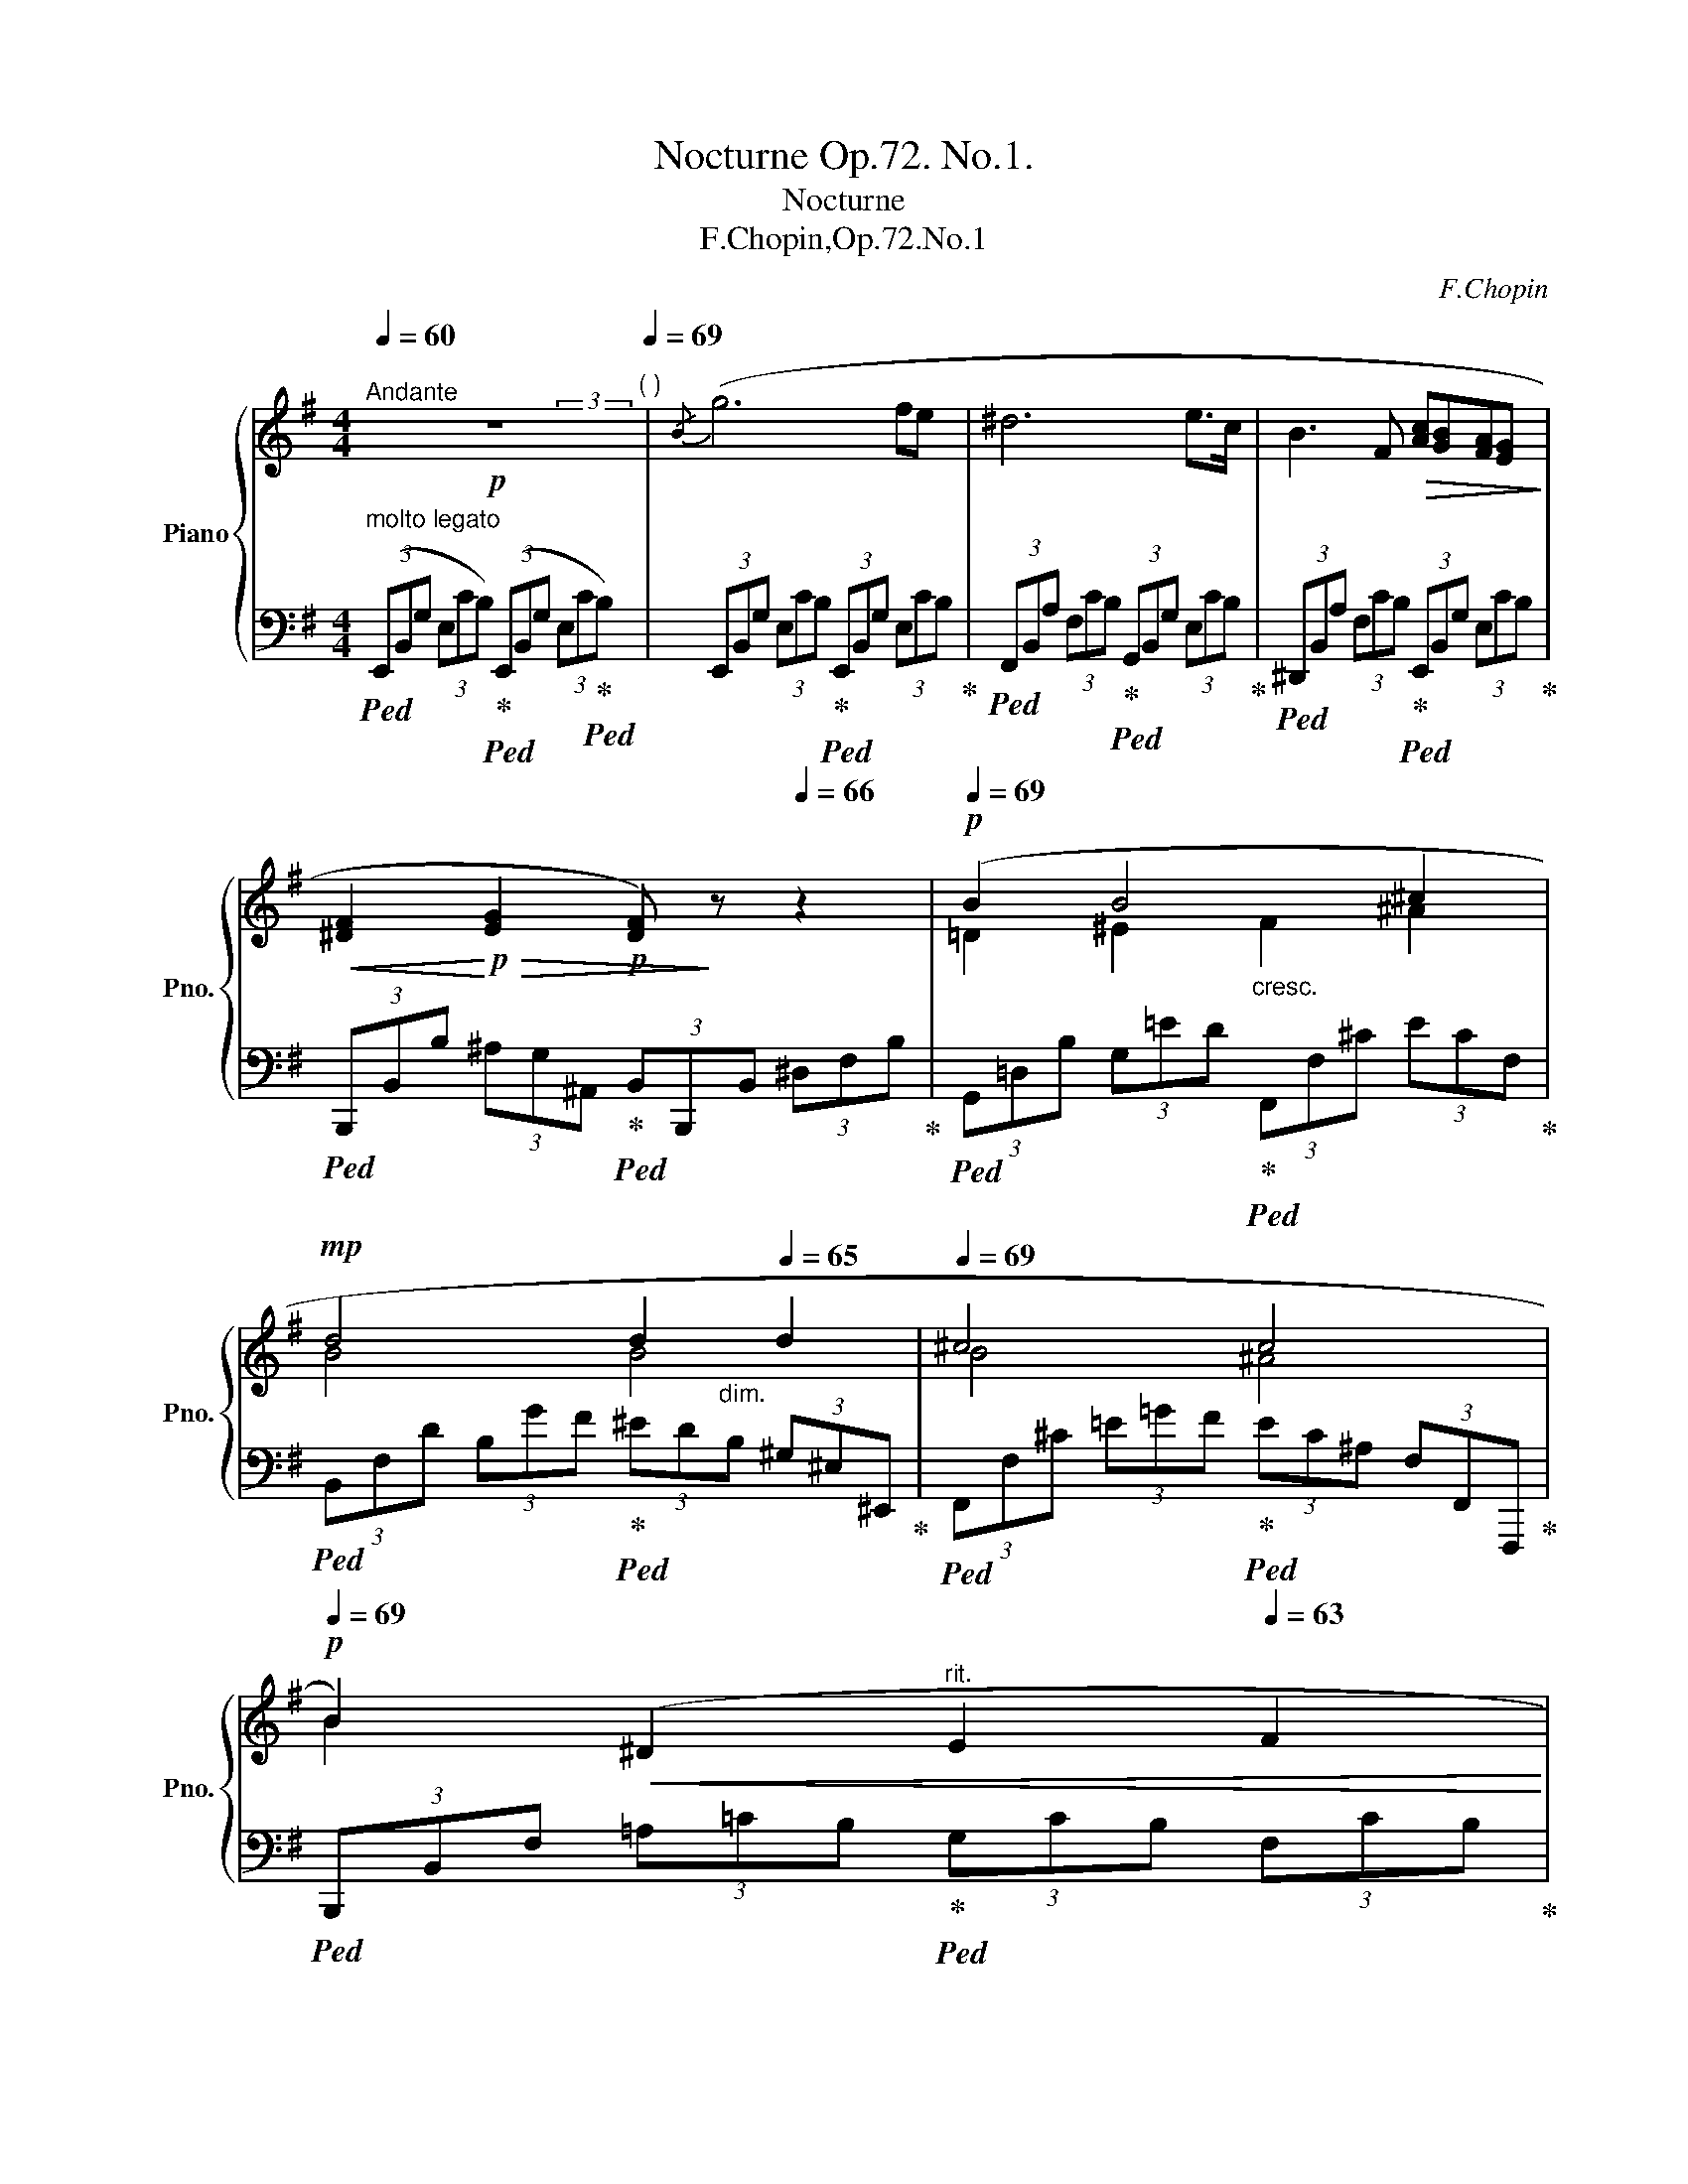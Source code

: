 X:1
T:Nocturne Op.72. No.1.
T:Nocturne
T:F.Chopin,Op.72.No.1
C:F.Chopin
%%score { ( 1 2 4 ) | ( 3 5 ) }
L:1/8
Q:1/4=60
M:4/4
K:G
V:1 treble nm="Piano" snm="Pno."
V:2 treble 
V:4 treble 
V:3 bass 
V:5 bass 
V:1
!p!"^Andante" z8[Q:1/4=66][Q:1/4=69]"^( )" |{/B} (g6 fe | ^d6 e>c | B3 F!>(! [Ac][GB][FA][EG]!>)! | %4
!<(! [^DF]2!<)!!p!!>(! [EG]2!p! [DF])!>)! z[Q:1/4=66] z2 |!p![Q:1/4=69] (B2 B4 ^c2 | %6
!mp! d4[Q:1/4=67] d2[Q:1/4=65] d2 |[Q:1/4=69] ^c4 c4[Q:1/4=66][Q:1/4=63][Q:1/4=60] | %8
!p![Q:1/4=69] B2)!<(! (^D2"^rit."[Q:1/4=66] E2[Q:1/4=63] F2!<)! | %9
"^a tempo"[Q:1/4=69]!mf! ([Gg]6) [Ff][Ee] | %10
 [^D^d]4-[Q:1/4=67]!<(! (3[Dd][Ee][Ff][Q:1/4=65] (3[Ff][Gg][Aa]!<)! | %11
!mf![Q:1/4=69] b3) (B[Q:1/4=67] B2[Q:1/4=65] (3BAG | %12
[Q:1/4=69] [^DF]2[Q:1/4=64] (3[EG-][Ge][Ge][Q:1/4=69]!>(! [F^d]4)!>)! |!p! (=d6 c2- | %14
 cBTAG!p! G2) (GG |!p!!<(! A2 AA!p! A2) AA!<)! |!mp!"_cresc." B2 BB!mf! B2 [B^c]2 | %17
!f! [Bd]4[Q:1/4=67] ^c4[Q:1/4=65] |!mp![Q:1/4=69] (^d4!>(! e2 B2!>)! |!mp! ^A4 B4- | %20
 B4[Q:1/4=66] ^A4[Q:1/4=63] |[Q:1/4=69] B4) z4 |!mp! ([B^d]4{/[A^c]} [Ac]4 | %23
{/[^GB]} [GB]6)"_cresc." ([A^c]2 | [^A^c]3 [B^d][Q:1/4=66] [ce][df][Q:1/4=63][e=g][eg] | %25
!mf![Q:1/4=69] [eg]2 [^df]4) z2 |!f! ([^DB^d]4 [DA^c]3 [DAB] | ^c2 B4) (B2 | ^A8 | %29
!mp! [F=A]6)[Q:1/4=60] z2[Q:1/4=50][Q:1/4=40][Q:1/4=65][Q:1/4=56] | %30
[Q:1/4=69]"^a tempo"!f!{/B} g6 (TB/^A/B/e/ | ^d6)!<(! (6:4:6(Te/^d/e/f/g/a/!<)! | %32
 b6)!<(! (6:4:6(Tb/^c'/^d'/e'/f'/[Q:1/4=40]g'/!<)! | %33
[Q:1/4=69]!f!{/^d} !>!f'2[Q:1/4=46]!>(! (8:4:8e'/^c'/[Q:1/4=60]^a/g/e/[Q:1/4=66]^c/^A/!>)!E/[Q:1/4=69]!mf!"_dim." B2)[Q:1/4=66] z2[Q:1/4=63] | %34
[Q:1/4=60]!mp! (D2[Q:1/4=56]{EFGA} (3BBB[Q:1/4=60] B2[Q:1/4=40]!<(! (10:8:10T^A/4^G/4[Q:1/4=60]A/4B/4[Q:1/4=63]^c/4d/4e/4[Q:1/4=66]f/4^g/4^a/4!<)! | %35
[Q:1/4=69]!mf! b4)"^"!8va(! (b4[Q:1/4=66][Q:1/4=63]{^ab^c'}[Q:1/4=60] | %36
 !trill(!T^c'4[Q:1/4=66] !trill(!Tc'2!mp![Q:1/4=46]!<(! (11:8:11^b/4c'/4[Q:1/4=52]d'/4^d'/4e'/4^e'/4[Q:1/4=63]f'/4g'/4^g'/4[Q:1/4=66]=a'/4^a'/4!<)![Q:1/4=63][Q:1/4=60] | %37
!mf![Q:1/4=69] [bb']2)!8va)! (^D2[Q:1/4=66] E2[Q:1/4=63] F2[Q:1/4=60] | %38
!f! ([Gg]6) [Ff][Ee][Q:1/4=69] | %39
 [^D^d]4-!<(! (3[Dd][Ee][Ff][Q:1/4=66] (3:2:4[Ff][Gg][Q:1/4=63]z/[Aa]/!<)! | %40
[Q:1/4=66]!f! (3[Bb][Bb][Bb] (3[Bb])(!>!B!>![AB][Q:1/4=63]!>(! (3[AB][^GB]!>)![=GB]!>(! (3[GB][FA][EG]!>)! | %41
[Q:1/4=69] [^DF]2[Q:1/4=64] (3[EG-][Ge][Ge][Q:1/4=69] [F^d]4) | (^d6 d2 | e4 e2 e2 | %44
 g4({fe)} e2 ^d2 | e6) z2 |!p! ([e^g]4 [df]4 | [^ce]6) ([df]2 | %48
 [^df]3 [e^g][Q:1/4=66]!<(! [fa][gb][Q:1/4=63][a=c'][ac']!<)! | %49
[Q:1/4=66]!p! [ac']2[Q:1/4=69] [^gb]2)!p! z4 | %50
[Q:1/4=69] [e^g]2-!p! (3[eg][eg][eg][Q:1/4=66] gf-[Q:1/4=63] (3[df][df][df] | %51
[Q:1/4=60]{/f} e4[Q:1/4=69] z4 | (^d8[Q:1/4=66][Q:1/4=63] |[Q:1/4=69]!p! e6) z2 | %54
!pp! [^DFA]6[Q:1/4=66]!>(! [DFA]2 | %55
[Q:1/4=63] [E^G]2[Q:1/4=60] z2[Q:1/4=50] z4[Q:1/4=40][Q:1/4=30][Q:1/4=20] | %56
[K:bass][Q:1/4=30]!pp! !>!E,,6!>)! z2 |] %57
V:2
 x4 x2 (3x2 x/ x/ | x8 | x8 | x8 | x8 | =D2 ^E2"_cresc." F2 ^A2 | B4 B4 | B4 ^A4 | B2 x2 x4 | x8 | %10
 x8 | B3 A (3A^G=G (3GFE | x8 | (F2 G=F E4 | =F4 E4) | [EG]4 =F4 | [^FA]4 G4 | F4 B2 ^A2 | %18
 !>!=A4 G4 | (G2 FE D4 | ^C6 =E2 | ^D4) x4 | x8 | x8 | x6 ^A2 | B4 x4 | x8 | [E^G]8 | %28
 ([EG]3"_dim." [^DF] [EG][DF][EG][EG] | !>!E2 ^D4) (3:2:4x2 x/ x/4x/4 | %30
 x6 (5:4:5x/8x/8x/8x/8x/8 x/ x | x6 (15:8:8(1:1:5x/8x/8x/8x/8x/8 x/ x x | %32
 x6 (9:4:8(1:1:3x/4x/4x/4 x/ x x/ x/4 x/4 | x2 x2 ^D2 x2 | %34
 x-(3:2:2x/x/4(3x/4x/4x/4 (3xxx x2 (30:16:5(1:1:3x/8x/8x/8 x/4 x2 | %35
 x4!8va(! (12:6:10(1:1:4x/!trill(!Tx/x/x/x/4x/4x/4x/4x/4x/4 (3:2:10x/4x/4x/4x/4x/4x/4(4:3:4!trill)!x/x/x/x/ | %36
 b4 ^a4 | x2!8va)! x6 | x8 | x8 | x8 | x8 | [FA]8 | [EG]4 [EG]4 | [GB]4 !>![FAB-]4 | [^GB]6 x2 | %46
 x6{/[^ce]} x2 | x8 | x6 ^d2 | e4 x4 | z2 ^G4 G2 | [A^c]4 x4 | ([Ac]3 [^GB] [Ac][GB][Ac][Ac] | %53
 [^GB]6) x2 | x8 | x8 |[K:bass] x8 |] %57
V:3
"^molto legato"!ped! (3(E,,B,,G, (3E,CB,)!ped-up!!ped! (3(E,,B,,G, (3E,C!ped-up!!ped!B,) | %1
 (3E,,B,,G, (3E,CB,!ped-up!!ped! (3E,,B,,G, (3E,CB,!ped-up! | %2
!ped! (3F,,B,,A, (3F,CB,!ped-up!!ped! (3G,,B,,G, (3E,CB,!ped-up! | %3
!ped! (3^D,,B,,A, (3F,CB,!ped-up!!ped! (3E,,B,,G, (3E,CB,!ped-up! | %4
!ped! (3B,,,B,,B, (3^A,G,^A,,!ped-up!!ped! (3B,,B,,,B,, (3^D,F,B,!ped-up! | %5
!ped! (3G,,=D,B, (3G,=ED!ped-up!!ped! (3F,,F,^C (3ECF,!ped-up! | %6
!ped! (3B,,F,D (3B,GF!ped-up!!ped! (3^ED"^dim."B, (3^G,^E,^E,,!ped-up! | %7
!ped! (3F,,F,^C (3=E=GF!ped-up!!ped! (3EC^A, (3F,F,,F,,,!ped-up! | %8
!ped! (3B,,,B,,F, (3=A,=CB,!ped-up!!ped! (3G,CB, (3F,CB,!ped-up! | %9
!ped! (3E,,B,,G, (3E,CB,!ped-up!!ped! (3E,,B,,G, (3E,CB,!ped-up! | %10
!ped! (3F,,B,,A, (3F,CB,!ped-up!!ped! (3G,,B,,G, (3E,CB,!ped-up! | %11
!ped! (3^D,,B,,A, (3F,CB,!ped-up!!ped! (3E,,B,,G, (3E,CB,!ped-up! | %12
!ped! (3B,,,B,,B, (3^A,B,,B,,,!ped-up!!ped! (3B,,B,,,B,, (3^D,F,B,!ped-up! | %13
!ped! (3B,,B,,,B,, (3=D,G,B,!ped-up!!ped! (3CB,C (3G,E,C,!ped-up! | %14
!ped!!>(! (3G,,D,G, (3B,ED!ped-up!!>)!!ped! (3CC,E, (3G,CE!ped-up! | %15
"^poco                a                  poco"!ped! (3^C^C,E, (3A,=FE!ped-up!!ped! (3D,,D,=F, (3A,ED!ped-up! | %16
!ped! (3^D,,^D,^F, (3B,GF!ped-up!!ped! (3E,,E,G, (3B,FE!ped-up! | %17
!ped! (3F,,F,=D (3B,GF!ped-up!!ped!!>(! (3F,,F,D!>)! (3^C!ped-up!!ped!GF!ped-up! | %18
!ped! (3B,,,B,,F, (3B,GF!ped-up!!ped! (3E,,B,,G, (3B,FE!ped-up! | %19
!ped! (3F,,^C,E, (3^A,=D^C!ped-up!!ped! (3F,,D,F, (3B,A,B,!ped-up! | %20
!ped! (3F,,^C,^E, (3F,=A,G,!ped-up!!ped! (3F,,C,E, (3F,^E,F,!ped-up! | %21
!ped! (3B,,,F,,F, (3^D,^C,B,,!ped-up!!ped! (3B,,,F,,F, (3D,C,B,,!ped-up! | %22
!ped! (3B,,,F,,F, (3^D,^C,B,,!ped-up!!ped! (3B,,,F,,F, (3D,C,B,,!ped-up! | %23
!ped! (3B,,,B,,^G, (3E,^C,B,,!ped-up!!ped! (3B,,,B,,G, (3E,C,B,,!ped-up! | %24
!ped! (3B,,,B,,G, (3E,^C,B,,!ped-up!!ped! (3B,,,B,,G, (3E,C,B,,!ped-up! | %25
!ped!!>(! (3B,,,F,,F, (3^D,!>)!^C,B,,!ped-up!!mp!!ped! (3B,,,F,,F, (3D,C,B,,!ped-up! | %26
!ped! (3B,,,F,,F, (3^D,^C,B,,!ped-up!!ped! (3B,,,F,,F, (3D,C,B,,!ped-up! | %27
!ped! (3B,,,B,,^G, (3E,^C,B,,!ped-up!!ped! (3B,,,B,,G, (3E,C,B,,!ped-up! | %28
!ped! (3B,,,B,,=G, (3E,^C,B,,!ped-up!!ped! (3B,,,B,,G, (3E,C,B,,!ped-up! | %29
!ped! (3B,,,!<(!B,,F, (3A,=CB,!ped-up!"^rit."!ped! (3A,F,^D, (3=C,!<)!B,,!ped-up!B,,, | %30
!ped! (3E,,B,,G, (3E,CB,!ped-up!!ped! (3E,,B,,G, (3E,CB,!ped-up! | %31
!ped! (3F,,B,,A, (3F,CB,!ped-up!!ped! (3G,,B,,G, (3E,CB,!ped-up! | %32
!ped! (3^D,,B,,A, (3F,CB,!ped-up!!ped! (3E,,B,,G, (3E,=CB,!ped-up! | %33
!ped! (3B,,,B,,F,!ped-up!!ped! (3G,B,,^A,!ped-up!!ped! (3B,B,,^A,,!ped-up!!ped! (3B,,^D,F,!ped-up! | %34
!ped! (3G,,=D,B, (3G,ED!ped-up!!ped! (3F,,F,D (3E^CF,!ped-up! | %35
!ped! (3B,,F,D (3B,GF!ped-up!!ped! (3^EDB, (3^E,D,^E,,!ped-up! | %36
!ped! (3F,,F,^C (3=EGF!ped-up!!ped! (3EC^A, (3F,F,,F,,,!ped-up! | %37
!ped! (3B,,,B,,F,!<(! (3=A,=CB,!ped-up!!ped! (3G,CB,!<)!!ped-up!!ped! (3F,CB,!ped-up! | %38
!ped! (3E,,B,,G, (3E,CB,!ped-up!!ped! (3E,,B,,G, (3E,CB,!ped-up! | %39
!ped! (3F,,B,,A, (3F,CB,!ped-up!!ped! (3E,,B,,G, (3E,CB,!ped-up! | %40
!ped! (3^B,,,B,,B, (3F,CB,!ped-up!!ped! (3E,,B,,G, (3E,CB,!ped-up! | %41
!ped! (3B,,,B,,B, (3^A,B,,B,,,!ped-up!!ped! (3B,,B,,,B,, (3^D,F,B,!ped-up! | %42
!>(!!ped! (3CC,B,, (3C,=D,C,!>)! (3B,,B,,,B,, (3F,CB,!ped-up! | %43
!ped! (3B,,B,,,B,, (3E,CB,!ped-up!!ped! (3^A,G,E, (3^A,,G,,^A,,,!ped-up! | %44
!ped! (3B,,,B,,E, (3G,CB,!ped-up!!ped! (3B,,^A,,B,, (3B,,,^A,,,B,,,!ped-up! | %45
!ped! (3E,,B,,B, (3^G,F,E,!ped-up!!ped! (3E,,B,,B, (3G,F,E,!ped-up! | %46
!ped! (3E,,B,,B, (3^G,F,E,!ped-up!!ped! (3E,,B,,B, (3G,F,E,!ped-up! | %47
!ped! (3E,,E,^C (3A,F,E,!ped-up!!ped! (3E,,E,C (3A,F,E,!ped-up! | %48
!ped! (3E,,E,=C (3A,F,E,!ped-up!!ped! (3E,,E,C (3A,F,E,!ped-up! | %49
!>(!!ped! (3E,,B,,B, (3^G,!>)!F,E,!ped-up!!ped! (3E,,B,,B, (3G,F,E,!ped-up! | %50
!ped! (3E,,B,,B, (3^G,F,E,!ped-up!!ped! (3E,,B,,B, (3G,F,E,!ped-up! | %51
!ped! (3E,,E,^C (3A,F,E,!ped-up!!ped! (3E,,E,C (3A,F,E,!ped-up! | %52
!ped!!>(! (3E,,E,=C!>)! (3A,F,E,!ped-up!!ped! (3E,,E,C (3A,F,E,!ped-up! | %53
!ped! (3E,,B,,B, (3^G,F,E,!ped-up!!ped! (3E,,B,,B, (3G,F,E,!ped-up! | %54
!ped! (3E,,E,C (3A,F,E, (3E,,E,C"^ca" (3A,F,E,!ped-up! | %55
!ped! (3E,,B,,B,"^lan" (3^G,F,E, (3E,,B,,B,"^do" (3G,F,E,-!ped-up! | %56
!ped! !>![E,^G,E]6!ped-up! z2 |] %57
V:4
 x8 | x8 | x8 | x8 | x8 | x8 | x8 | x8 | x8 | x8 | x8 | x8 | x8 | x8 | %14
 x2 (5:4:5x/4x/4x/4x/4x/4 x x4 | x8 | x8 | x8 | x8 | x8 | x8 | x8 | x2- (3x2- x/x/ x2- (3x2- x/x/ | %23
 x6 x2 | x8 | x8 | x8 | x8 | x8 | x7{/B} x | x8 | x8 | x8 | x8 | x8 | x4!8va(! x4 | %36
 (24:12:22(1:1:4x/x/x/x/x/4x/4x/4x/4x/4x/4 x/4x/4x/4x/4x/4x/4x/4x/4x/4x/4x/4!trill)!x/4 (12:6:9(1:1:4x/x/x/x/(1:1:5x/x/x/x/!trill)!x/ x2 | %37
 x2!8va)! x6 | x8 | x8 | x8 | x8 | x8 | x8 | x3 x/x/ x4 | x8 | x4 x2- (3x2- x/x/ | x6 x2 | x8 | %49
 x8 | x4 d2- x2 | (3:2:2x x2- x2 x4 | x8 | x8 | x8 | x8 |[K:bass] x8 |] %57
V:5
 x8 | x8 | x8 | x8 | x8 | x8 | x8 | x8 | x8 | x8 | x8 | x8 | x8 | x8 | x8 | x8 | x8 | x8 | x8 | %19
 x8 | x8 | x8 | x8 | x8 | x8 | x8 | x8 | x8 | x8 | x8 | x8 | x8 | x8 | x2 G,2 x4 | x8 | x8 | %36
 x481/60 | x8 | x8 | x8 | x8 | x8 | x8 | x8 | x8 | x8 | x8 | x8 | x8 | x8 | x8 | x8 | x8 | x8 | %54
 x8 | x8 | x8 |] %57

